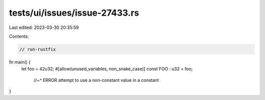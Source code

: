 tests/ui/issues/issue-27433.rs
==============================

Last edited: 2023-03-30 20:35:59

Contents:

.. code-block:: rs

    // run-rustfix
fn main() {
    let foo = 42u32;
    #[allow(unused_variables, non_snake_case)]
    const FOO : u32 = foo;
                   //~^ ERROR attempt to use a non-constant value in a constant
}


